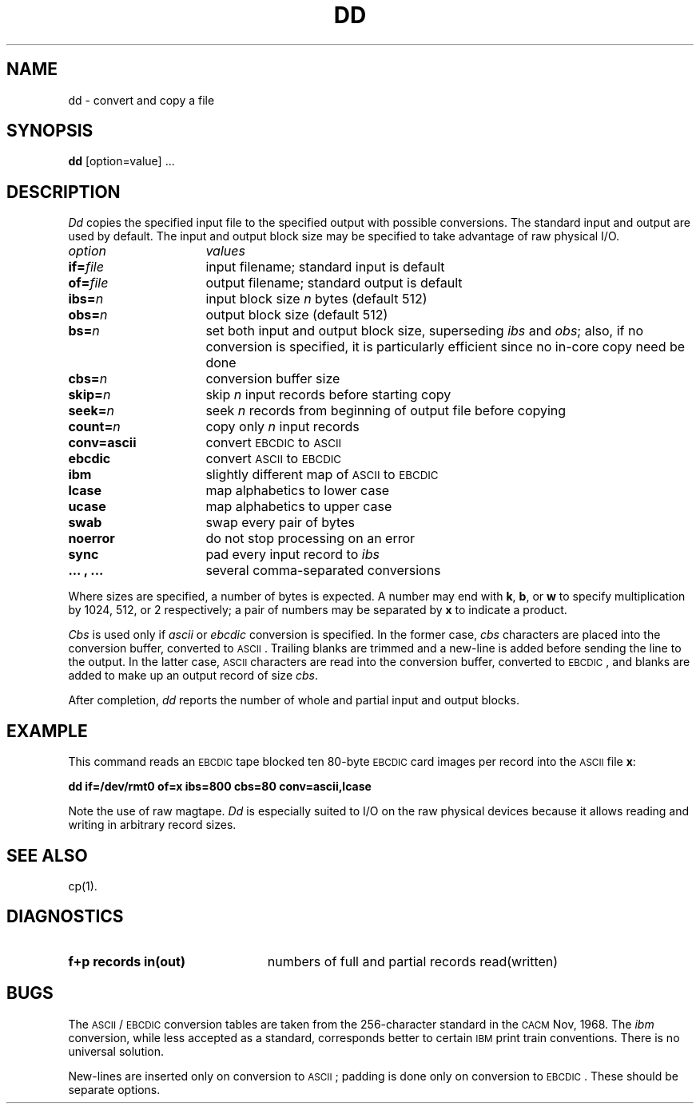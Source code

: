 .TH DD 1
.SH NAME
dd \- convert and copy a file
.SH SYNOPSIS
.B dd
[option=value] ...
.SH DESCRIPTION
.I Dd\^
copies the specified input file
to the specified output with
possible conversions.
The standard input and output are used by default.
The input and output block size may be
specified to take advantage of raw physical I/O.
.PP
.br
.ns
.TP "\w'\fBconv=.\|.\|.\ ,\ .\|.\|.\ \ \fP'u"
.I option\^
.I values\^
.br
.ns
.TP
.BI if= file\^
input filename; standard input is default
.br
.ns
.TP
.BI of= file\^
output filename; standard output is default
.br
.ns
.TP
.BI ibs= n\^
input block size
.I n\^
bytes (default 512)
.br
.ns
.TP
.BI obs= n\^
output block size (default 512)
.br
.ns
.TP
.BI bs= n\^
set both input and output block size,
superseding
.I ibs\^
and
.IR obs ;
also, if no conversion is specified,
it is particularly efficient since no in-core copy need be done
.br
.ns
.TP
.BI cbs= n\^
conversion buffer size
.br
.ns
.TP
.BI skip= n\^
skip
.IR n ""
input records before starting copy
.br
.ns
.TP
.BI seek= n\^
seek
.I n\^
records from beginning of output file before copying
.br
.ns
.TP
.BI count= n\^
copy only
.IR n ""
input records
.br
.ns
.TP
.B conv=ascii
convert \s-1EBCDIC\s0 to \s-1ASCII\s0
.br
.ns
.RS "\w'\fBconv=\fP'u"
.TP "\w'\fB.\|.\|.\ ,\ .\|.\|.\ \ \fP'u"
.B ebcdic
convert \s-1ASCII\s0 to \s-1EBCDIC\s0
.br
.ns
.TP
.B ibm
slightly different map of \s-1ASCII\s0 to \s-1EBCDIC\s0
.br
.ns
.TP
.B lcase
map alphabetics to lower case
.br
.ns
.TP
.B ucase
map alphabetics to upper case
.br
.ns
.TP
.B swab
swap every pair of bytes
.br
.ns
.TP
.B noerror
do not stop processing on an error
.br
.ns
.TP
.B sync
pad every input record to
.I  ibs\^
.br
.ns
.TP
.B ".\|.\|. , .\|.\|."
several comma-separated conversions
.RE
.PP
.fi
Where sizes are specified,
a number of bytes is expected.
A number may end with
.BR k ,
.BR b ,
or
.B w
to specify multiplication by
1024, 512, or 2 respectively;
a pair of numbers may be separated by
.B x
to indicate a product.
.PP
.I Cbs\^
is used only if
.I ascii\^
or
.I ebcdic\^
conversion is specified.
In the former case,
.I cbs\^
characters are placed into the conversion buffer, converted to
\s-1ASCII\s0. Trailing blanks are trimmed and a new-line is added
before sending the line to the output.
In the latter case, \s-1ASCII\s0 characters are read into the
conversion buffer, converted to \s-1EBCDIC\s0, and blanks are added
to make up an
output record of size
.IR cbs .
.PP
After completion,
.I dd\^
reports the number of whole and partial input and output
blocks.
.SH EXAMPLE
This command reads an \s-1EBCDIC\s0 tape blocked ten 80-byte
\s-1EBCDIC\s0 card images per record into the \s-1ASCII\s0 file
.BR x\| :
.PP
.nf
.B "dd  if=/dev/rmt0  of=x  ibs=800  cbs=80  conv=ascii,lcase"
.fi
.PP
Note the use of raw magtape.
.I Dd\^
is especially suited to I/O on the raw
physical devices because it allows reading
and writing in arbitrary record sizes.
.SH "SEE ALSO"
cp(1).
.if t .bp
.SH DIAGNOSTICS
.TP 23
.B "f+p records in(out)"
numbers of full and partial records read(written)
.SH BUGS
The \s-1ASCII\s0/\s-1EBCDIC\s0 conversion tables are
taken
from the 256-character standard in
the \s-1CACM\s0 Nov, 1968.
The
.I ibm\^
conversion, while less accepted as a standard,
corresponds better to certain \s-1IBM\s0
print train conventions.
There is no universal solution.
.PP
New-lines are inserted only on conversion to \s-1ASCII\s0;
padding is done only on conversion to \s-1EBCDIC\s0.
These should be separate options.
.\"	@(#)dd.1	1.4	
